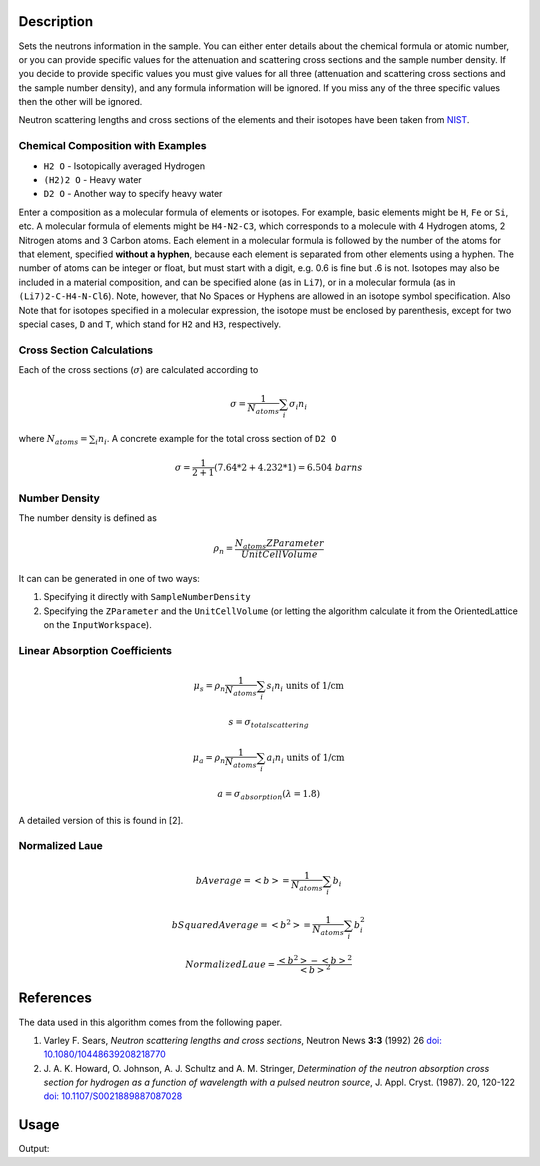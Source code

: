 .. algorithm::

.. summary::

.. alias::

.. properties::

Description
-----------

Sets the neutrons information in the sample. You can either enter
details about the chemical formula or atomic number, or you can provide
specific values for the attenuation and scattering cross sections and
the sample number density. If you decide to provide specific values you
must give values for all three (attenuation and scattering cross
sections and the sample number density), and any formula information
will be ignored. If you miss any of the three specific values then the
other will be ignored.

Neutron scattering lengths and cross sections of the elements and their
isotopes have been taken from
`NIST <http://www.ncnr.nist.gov/resources/n-lengths/list.html>`__.

Chemical Composition with Examples
##################################
- ``H2 O`` - Isotopically averaged Hydrogen
- ``(H2)2 O`` - Heavy water
- ``D2 O`` - Another way to specify heavy water

Enter a composition as a molecular formula of elements or isotopes.
For example, basic elements might be ``H``, ``Fe`` or ``Si``, etc.
A molecular formula of elements might be ``H4-N2-C3``, which
corresponds to a molecule with 4 Hydrogen atoms, 2 Nitrogen atoms and
3 Carbon atoms.  Each element in a molecular formula is followed by
the number of the atoms for that element, specified **without a hyphen**,
because each element is separated from other elements using a hyphen.
The number of atoms can be integer or float, but must start with a
digit, e.g. 0.6 is fine but .6 is not. Isotopes may also be included
in a material composition, and can be specified alone (as in ``Li7``),
or in a molecular formula (as in ``(Li7)2-C-H4-N-Cl6``).  Note, however,
that No Spaces or Hyphens are allowed in an isotope symbol specification.
Also Note that for isotopes specified in a molecular expression, the
isotope must be enclosed by parenthesis, except for two special cases,
``D`` and ``T``, which stand for ``H2`` and ``H3``, respectively.

Cross Section Calculations
##########################

Each of the cross sections (:math:`\sigma`) are calculated according to

.. math:: \sigma = \frac{1}{N_{atoms}}\sum_{i}\sigma_{i}n_{i}

where :math:`N_{atoms} = \sum_{i}n_{i}`. A concrete example for the total
cross section of ``D2 O``

.. math:: \sigma = \frac{1}{2+1}\left( 7.64*2 + 4.232*1\right) = 6.504\ barns

Number Density
##############

The number density is defined as

.. math:: \rho_n = \frac{N_{atoms}ZParameter}{UnitCellVolume}

It can can be generated in one of two ways:

1. Specifying it directly with ``SampleNumberDensity``
2. Specifying the ``ZParameter`` and the ``UnitCellVolume`` (or letting
   the algorithm calculate it from the OrientedLattice on the
   ``InputWorkspace``).

Linear Absorption Coefficients
##############################

.. math:: \mu_s = \rho_n \frac{1}{N_{atoms}}\sum_{i}s_{i}n_{i} \text{ units of 1/cm}
.. math:: s = \sigma_{total scattering}
.. math:: \mu_a = \rho_n \frac{1}{N_{atoms}}\sum_{i}a_{i}n_{i} \text{ units of 1/cm}
.. math:: a = \sigma_{absorption} (\lambda=1.8)

A detailed version of this is found in [2].

Normalized Laue
###############

.. math:: bAverage = <b> = \frac{1}{N_{atoms}}\sum_{i}b_{i}
.. math:: bSquaredAverage = <b^2> = \frac{1}{N_{atoms}}\sum_{i}b_{i}^2
.. math:: NormalizedLaue = \frac{<b^2>-<b>^2}{<b>^2}

References
----------

The data used in this algorithm comes from the following paper.

#. Varley F. Sears, *Neutron scattering lengths and cross sections*, Neutron News **3:3** (1992) 26
   `doi: 10.1080/10448639208218770 <http://dx.doi.org/10.1080/10448639208218770>`_
#. J. A. K. Howard, O. Johnson, A. J. Schultz and A. M. Stringer, *Determination of the neutron
   absorption cross section for hydrogen as a function of wavelength with a pulsed neutron
   source*, J. Appl. Cryst. (1987). 20, 120-122
   `doi: 10.1107/S0021889887087028 <http://dx.doi.org/10.1107/S0021889887087028>`_

Usage
-----

.. testcode:: SaveMask

    ws = CreateWorkspace([0],[1])
    
    output = SetSampleMaterial(InputWorkspace=ws, ChemicalFormula="Na-O-H")
    
    print "3rd result:", output[2]



.. testcleanup:: SaveMask

    DeleteWorkspace(ws)

Output:

.. testoutput:: SaveMask

    3rd result: 29.844

.. categories::

.. sourcelink::
